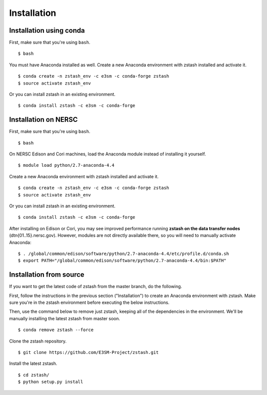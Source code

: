 ************
Installation
************

.. highlight:: none

Installation using conda
========================

First, make sure that you're using ``bash``. ::

   $ bash

You must have Anaconda installed as well. Create a new Anaconda environment 
with zstash installed and activate it. ::

   $ conda create -n zstash_env -c e3sm -c conda-forge zstash
   $ source activate zstash_env

Or you can install zstash in an existing environment. ::

   $ conda install zstash -c e3sm -c conda-forge 

Installation on NERSC
=====================

First, make sure that you're using ``bash``. ::

   $ bash

On NERSC Edison and Cori machines, load the Anaconda module instead of 
installing it yourself. :: 

   $ module load python/2.7-anaconda-4.4

Create a new Anaconda environment with zstash installed and activate it. ::

   $ conda create -n zstash_env -c e3sm -c conda-forge zstash
   $ source activate zstash_env

Or you can install zstash in an existing environment. ::

   $ conda install zstash -c e3sm -c conda-forge 

After installing on Edison or Cori, you may see improved performance 
running **zstash on the data transfer nodes** (dtn{01..15}.nersc.gov). However, modules are
not directly available there, so you will need to manually activate Anaconda: ::

   $ . /global/common/edison/software/python/2.7-anaconda-4.4/etc/profile.d/conda.sh
   $ export PATH="/global/common/edison/software/python/2.7-anaconda-4.4/bin:$PATH"


Installation from source
========================

If you want to get the latest code of zstash from the master branch, do the following.

First, follow the instructions in the previous section ("Installation") to create an
Anaconda environment with zstash.
Make sure you're in the zstash environment before executing the below instructions.

Then, use the command below to remove just zstash, keeping all of the dependencies
in the environment.
We'll be manually installing the latest zstash from master soon. ::

   $ conda remove zstash --force

Clone the zstash repository. ::

   $ git clone https://github.com/E3SM-Project/zstash.git

Install the latest zstash. ::

   $ cd zstash/
   $ python setup.py install



